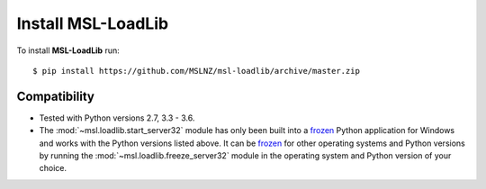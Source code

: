 Install MSL-LoadLib
===================

To install **MSL-LoadLib** run::

   $ pip install https://github.com/MSLNZ/msl-loadlib/archive/master.zip


Compatibility
-------------

* Tested with Python versions 2.7, 3.3 - 3.6.
* The :mod:`~msl.loadlib.start_server32` module has only been built into a `frozen <http://www.pyinstaller.org/>`_
  Python application for Windows and works with the Python versions listed above. It can be
  `frozen <http://www.pyinstaller.org/>`_ for other operating systems and Python versions by running the
  :mod:`~msl.loadlib.freeze_server32` module in the operating system and Python version of your choice.
